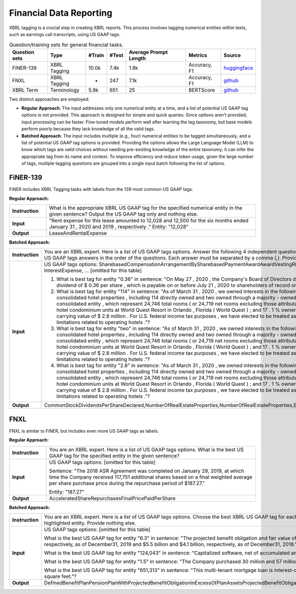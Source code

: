 Financial Data Reporting
==================

XBRL tagging is a crucial step in creating XBRL reports. This process involves tagging numerical entities within texts, such as earnings call transcripts, using US GAAP tags.

.. list-table:: Question/training sets for general financial tasks.
   :widths: auto
   :header-rows: 1

   * - Question sets
     - Type
     - #Train
     - #Test
     - Average Prompt Length
     - Metrics
     - Source
   * - FiNER-139
     - XBRL Tagging
     - 10.0k
     - 7.4k
     - 1.8k
     - Accuracy, F1
     - `huggingface <https://huggingface.co/datasets/nlpaueb/finer-139>`__
   * - FNXL
     - XBRL Tagging
     - -
     - 247
     - 7.1k
     - Accuracy, F1
     - `github <https://github.com/soummyaah/FNXL>`__
   * - XBRL Term
     - Terminology
     - 5.9k
     - 651
     - 25
     - BERTScore
     - `github <https://github.com/KirkHan0920/XBRL-Agent/blob/main/Datasets/XBRL%20Terminology.xlsx>`__

Two distinct approaches are employed:

* **Regular Approach**: The input addresses only one numerical entity at a time, and a list of potential US GAAP tag options is not provided. This approach is designed for simple and quick queries. Since options aren't provided, input processing can be faster. Fine-tuned models perform well after learning the tag taxonomy, but base models perform poorly because they lack knowledge of all the valid tags.

* **Batched Approach**: The input includes multiple (e.g., four) numerical entities to be tagged simultaneously, and a list of potential US GAAP tag options is provided. Providing the options allows the Large Language Model (LLM) to know which tags are valid choices without needing pre-existing knowledge of the entire taxonomy; it can infer the appropriate tag from its name and context. To improve efficiency and reduce token usage, given the large number of tags, multiple tagging questions are grouped into a single input batch following the list of options.

FiNER-139
--------------------
FiNER includes XBRL Tagging tasks with labels from the 139 most common US GAAP tags.

**Regular Approach:**

.. list-table::
   :widths: 15 85
   :header-rows: 0
   :stub-columns: 1

   * - **Instruction**
     - What is the appropriate XBRL US GAAP tag for the specified numerical entity in the given sentence? Output the US GAAP tag only and nothing else.
   * - **Input**
     - "Rent expense for this lease amounted to 12,028 and 12,500 for the six months ended January 31 , 2020 and 2019 , respectively ." Entity: "12,028"
   * - **Output**
     - LeaseAndRentalExpense

**Batched Approach:**

.. list-table::
   :widths: 15 85
   :header-rows: 0
   :stub-columns: 1

   * - **Instruction**
     - You are an XBRL expert. Here is a list of US GAAP tags options. Answer the following 4 independent questions by providing only 4 US GAAP tags answers in the order of the questions. Each answer must be separated by a comma (,). Provide nothing else.
   * - **Input**
     - US GAAP tags options: SharebasedCompensationArrangementBySharebasedPaymentAwardAwardVestingRightsPercentage, InterestExpense, ... [omitted for this table]
       
       1. What is best tag for entity "0.36" in sentence: "On May 27 , 2020 , the Company's Board of Directors declared a quarterly cash dividend of $ 0.36 per share , which is payable on or before July 21 , 2020 to shareholders of record on July 7 , 2020 ."?
       
       2. What is best tag for entity "114" in sentence: "As of March 31 , 2020 , we owned interests in the following assets : 116 consolidated hotel properties , including 114 directly owned and two owned through a majority - owned investment in a consolidated entity , which represent 24,746 total rooms ( or 24,719 net rooms excluding those attributable to our partner ) ; 90 hotel condominium units at World Quest Resort in Orlando , Florida ( World Quest ) ; and 17 . 1 % ownership in Open Key with a carrying value of $ 2.8 million . For U.S. federal income tax purposes , we have elected to be treated as a REIT , which imposes limitations related to operating hotels ."?
       
       3. What is best tag for entity "two" in sentence: "As of March 31 , 2020 , we owned interests in the following assets : 116 consolidated hotel properties , including 114 directly owned and two owned through a majority - owned investment in a consolidated entity , which represent 24,746 total rooms ( or 24,719 net rooms excluding those attributable to our partner ) ; 90 hotel condominium units at World Quest Resort in Orlando , Florida ( World Quest ) ; and 17 . 1 % ownership in Open Key with a carrying value of $ 2.8 million . For U.S. federal income tax purposes , we have elected to be treated as a REIT , which imposes limitations related to operating hotels ."?
       
       4. What is best tag for entity "2.8" in sentence: "As of March 31 , 2020 , we owned interests in the following assets : 116 consolidated hotel properties , including 114 directly owned and two owned through a majority - owned investment in a consolidated entity , which represent 24,746 total rooms ( or 24,719 net rooms excluding those attributable to our partner ) ; 90 hotel condominium units at World Quest Resort in Orlando , Florida ( World Quest ) ; and 17 . 1 % ownership in Open Key with a carrying value of $ 2.8 million . For U.S. federal income tax purposes , we have elected to be treated as a REIT , which imposes limitations related to operating hotels ."?
   * - **Output**
     - CommonStockDividendsPerShareDeclared,NumberOfRealEstateProperties,NumberOfRealEstateProperties,EquityMethodInvestments

FNXL
--------------------
FNXL is similar to FiNER, but includes even more US GAAP tags as labels.

**Regular Approach:**

.. list-table::
   :widths: 15 85
   :header-rows: 0
   :stub-columns: 1

   * - **Instruction**
     - You are an XBRL expert. Here is a list of US GAAP tags options. What is the best US GAAP tag for the specified entity in the given sentence?
   * - **Input**
     - US GAAP tags options: [omitted for this table]
       
       Sentence: "The 2018 ASR Agreement was completed on January 29, 2019, at which time the Company received 117,751 additional shares based on a final weighted average per share purchase price during the repurchase period of $187.27."
       
       Entity: "187.27"
   * - **Output**
     - AcceleratedShareRepurchasesFinalPricePaidPerShare

**Batched Approach:**

.. list-table::
   :widths: 15 85
   :header-rows: 0
   :stub-columns: 1

   * - **Instruction**
     - You are an XBRL expert. Here is a list of US GAAP tags options. Choose the best XBRL US GAAP tag for each highlighted entity in the sentences below. Provide only the US GAAP tags, comma-separated, in the order of the sentences and highlighted entity. Provide nothing else.
   * - **Input**
     - US GAAP tags options: [omitted for this table]
       
       What is the best US GAAP tag for entity "6.3" in sentence: "The projected benefit obligation and fair value of plan assets for U.S. pension plans with projected benefit obligations in excess of plan assets was $6.3 billion and $4.7 billion, respectively, as of December31, 2019 and $5.5 billion and $4.1 billion, respectively, as of December31, 2018."?
       
       What is the best US GAAP tag for entity "124,043" in sentence: "Capitalized software, net of accumulated amortization of $124,043 in 2020 and $104,237 in 2019"?
       
       What is the best US GAAP tag for entity "1.5" in sentence: "The Company purchased 30 million and 57 million shares under stock repurchase programs in fiscal 2020 and 2019 at a cost of $1.5 billion and $3.8 billion, respectively."?
       
       What is the best US GAAP tag for entity "651,313" in sentence: "This multi-tenant mortgage loan is interest-only with a principal balance due on maturity, and it is secured by seven properties in six states, totaling approximately 651,313 square feet."?
   * - **Output**
     - DefinedBenefitPlanPensionPlanWithProjectedBenefitObligationInExcessOfPlanAssetsProjectedBenefitObligation,CapitalizedComputerSoftwareAccumulatedAmortization,PaymentsForRepurchaseOfCommonStock,AreaOfRealEstateProperty